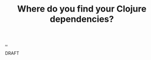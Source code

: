 :PROPERTIES:
:ID: d5f0c274-36e3-4088-8c26-ce783c8dd3aa
:END:
#+TITLE: Where do you find your Clojure dependencies?

[[file:..][..]]

DRAFT
